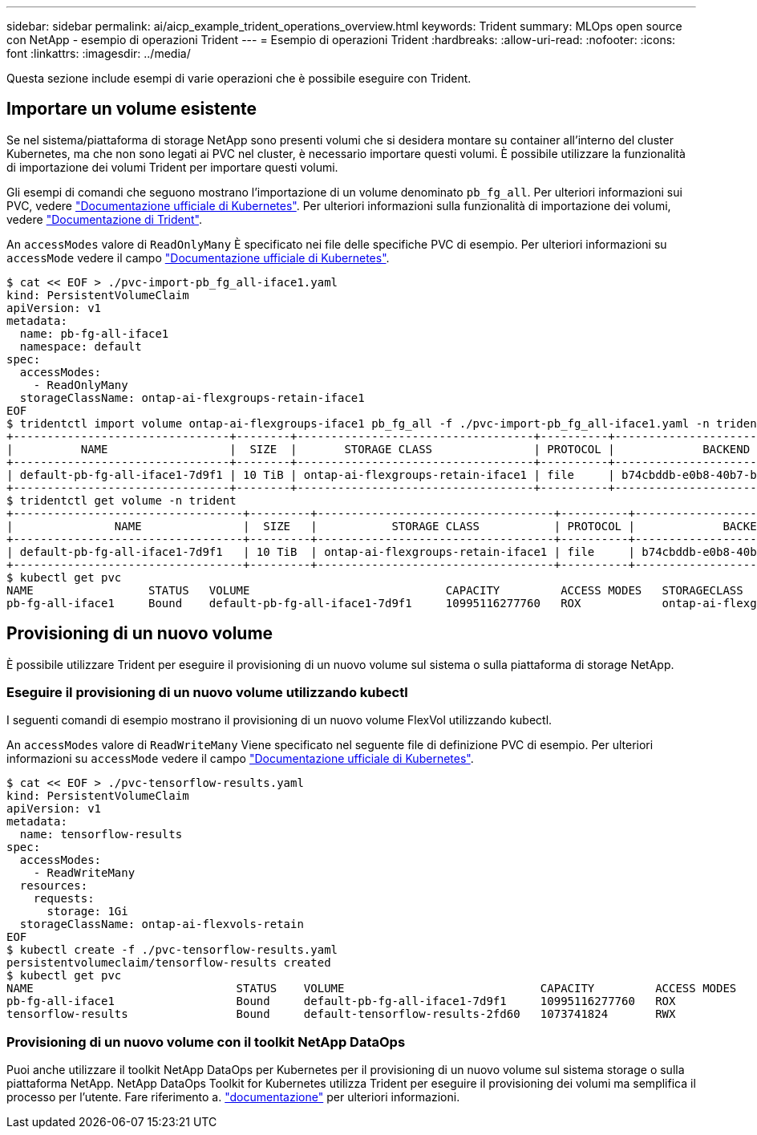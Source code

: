 ---
sidebar: sidebar 
permalink: ai/aicp_example_trident_operations_overview.html 
keywords: Trident 
summary: MLOps open source con NetApp - esempio di operazioni Trident 
---
= Esempio di operazioni Trident
:hardbreaks:
:allow-uri-read: 
:nofooter: 
:icons: font
:linkattrs: 
:imagesdir: ../media/


[role="lead"]
Questa sezione include esempi di varie operazioni che è possibile eseguire con Trident.



== Importare un volume esistente

Se nel sistema/piattaforma di storage NetApp sono presenti volumi che si desidera montare su container all'interno del cluster Kubernetes, ma che non sono legati ai PVC nel cluster, è necessario importare questi volumi. È possibile utilizzare la funzionalità di importazione dei volumi Trident per importare questi volumi.

Gli esempi di comandi che seguono mostrano l'importazione di un volume denominato `pb_fg_all`. Per ulteriori informazioni sui PVC, vedere https://kubernetes.io/docs/concepts/storage/persistent-volumes/["Documentazione ufficiale di Kubernetes"^]. Per ulteriori informazioni sulla funzionalità di importazione dei volumi, vedere https://docs.netapp.com/us-en/trident/index.html["Documentazione di Trident"^].

An `accessModes` valore di `ReadOnlyMany` È specificato nei file delle specifiche PVC di esempio. Per ulteriori informazioni su `accessMode` vedere il campo https://kubernetes.io/docs/concepts/storage/persistent-volumes/["Documentazione ufficiale di Kubernetes"^].

....
$ cat << EOF > ./pvc-import-pb_fg_all-iface1.yaml
kind: PersistentVolumeClaim
apiVersion: v1
metadata:
  name: pb-fg-all-iface1
  namespace: default
spec:
  accessModes:
    - ReadOnlyMany
  storageClassName: ontap-ai-flexgroups-retain-iface1
EOF
$ tridentctl import volume ontap-ai-flexgroups-iface1 pb_fg_all -f ./pvc-import-pb_fg_all-iface1.yaml -n trident
+--------------------------------+--------+-----------------------------------+----------+--------------------------------------------+--------+---------+
|          NAME                  |  SIZE  |       STORAGE CLASS               | PROTOCOL |             BACKEND UUID                         | STATE  | MANAGED |
+--------------------------------+--------+-----------------------------------+----------+------------------------------------------+--------+---------+
| default-pb-fg-all-iface1-7d9f1 | 10 TiB | ontap-ai-flexgroups-retain-iface1 | file     | b74cbddb-e0b8-40b7-b263-b6da6dec0bdd | online | true    |
+--------------------------------+--------+-----------------------------------+----------+--------------------------------------------+--------+---------+
$ tridentctl get volume -n trident
+----------------------------------+---------+-----------------------------------+----------+--------------------------------------+--------+---------+
|               NAME               |  SIZE   |           STORAGE CLASS           | PROTOCOL |             BACKEND UUID             | STATE  | MANAGED |
+----------------------------------+---------+-----------------------------------+----------+--------------------------------------+--------+---------+
| default-pb-fg-all-iface1-7d9f1   | 10 TiB  | ontap-ai-flexgroups-retain-iface1 | file     | b74cbddb-e0b8-40b7-b263-b6da6dec0bdd | online | true    |
+----------------------------------+---------+-----------------------------------+----------+--------------------------------------+--------+---------+
$ kubectl get pvc
NAME                 STATUS   VOLUME                             CAPACITY         ACCESS MODES   STORAGECLASS                        AGE
pb-fg-all-iface1     Bound    default-pb-fg-all-iface1-7d9f1     10995116277760   ROX            ontap-ai-flexgroups-retain-iface1   25h
....


== Provisioning di un nuovo volume

È possibile utilizzare Trident per eseguire il provisioning di un nuovo volume sul sistema o sulla piattaforma di storage NetApp.



=== Eseguire il provisioning di un nuovo volume utilizzando kubectl

I seguenti comandi di esempio mostrano il provisioning di un nuovo volume FlexVol utilizzando kubectl.

An `accessModes` valore di `ReadWriteMany` Viene specificato nel seguente file di definizione PVC di esempio. Per ulteriori informazioni su `accessMode` vedere il campo https://kubernetes.io/docs/concepts/storage/persistent-volumes/["Documentazione ufficiale di Kubernetes"^].

....
$ cat << EOF > ./pvc-tensorflow-results.yaml
kind: PersistentVolumeClaim
apiVersion: v1
metadata:
  name: tensorflow-results
spec:
  accessModes:
    - ReadWriteMany
  resources:
    requests:
      storage: 1Gi
  storageClassName: ontap-ai-flexvols-retain
EOF
$ kubectl create -f ./pvc-tensorflow-results.yaml
persistentvolumeclaim/tensorflow-results created
$ kubectl get pvc
NAME                              STATUS    VOLUME                             CAPACITY         ACCESS MODES   STORAGECLASS                        AGE
pb-fg-all-iface1                  Bound     default-pb-fg-all-iface1-7d9f1     10995116277760   ROX            ontap-ai-flexgroups-retain-iface1   26h
tensorflow-results                Bound     default-tensorflow-results-2fd60   1073741824       RWX            ontap-ai-flexvols-retain            25h
....


=== Provisioning di un nuovo volume con il toolkit NetApp DataOps

Puoi anche utilizzare il toolkit NetApp DataOps per Kubernetes per il provisioning di un nuovo volume sul sistema storage o sulla piattaforma NetApp. NetApp DataOps Toolkit for Kubernetes utilizza Trident per eseguire il provisioning dei volumi ma semplifica il processo per l'utente. Fare riferimento a. link:https://github.com/NetApp/netapp-dataops-toolkit/blob/main/netapp_dataops_k8s/docs/volume_management.md["documentazione"] per ulteriori informazioni.
